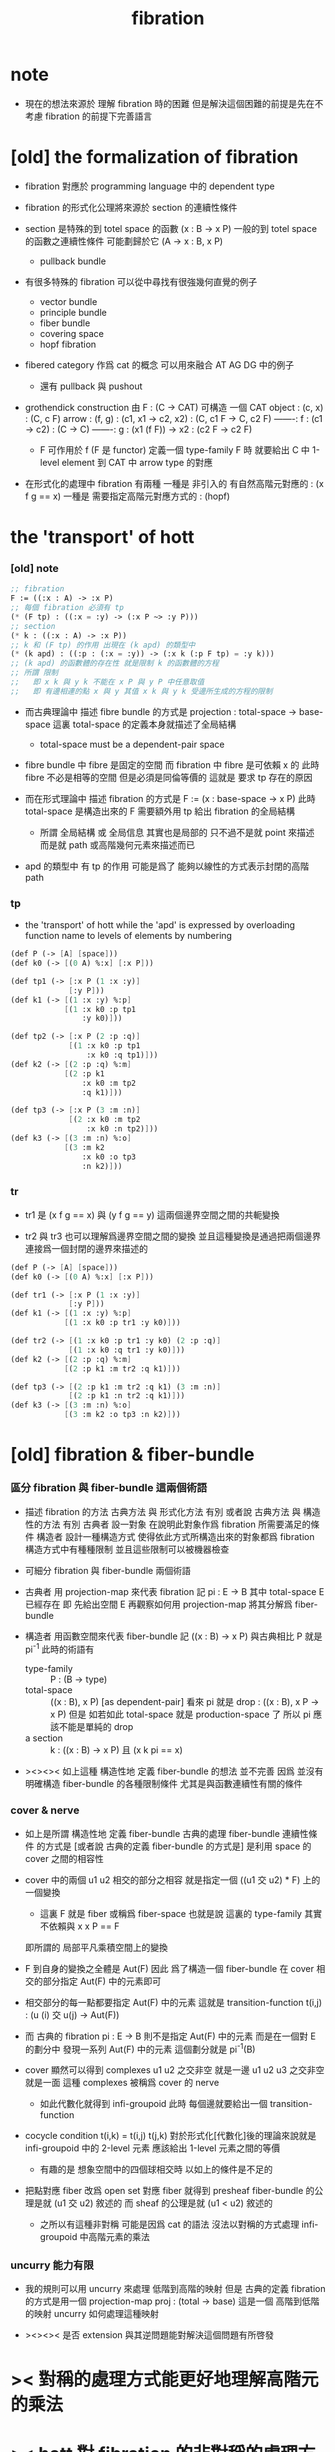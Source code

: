 #+title: fibration

* note

  - 現在的想法來源於 理解 fibration 時的困難
    但是解決這個困難的前提是先在不考慮 fibration 的前提下完善語言

* [old] the formalization of fibration

  - fibration 對應於 programming language 中的 dependent type

  - fibration 的形式化公理將來源於 section 的連續性條件

  - section 是特殊的到 totel space 的函數
    (x : B -> x P)
    一般的到 totel space 的函數之連續性條件
    可能劃歸於它 (A -> x : B, x P)
    - pullback bundle

  - 有很多特殊的 fibration 可以從中尋找有很強幾何直覺的例子
    - vector bundle
    - principle bundle
    - fiber bundle
    - covering space
    - hopf fibration

  - fibered category 作爲 cat 的概念
    可以用來融合 AT AG DG 中的例子
    - 還有 pullback 與 pushout

  - grothendick construction
    由 F : (C -> CAT)
    可構造 一個 CAT
    object : (c, x) : (C, c F)
    arrow  : (f, g) : (c1, x1 -> c2, x2) : (C, c1 F -> C, c2 F)
    -------: f : (c1 -> c2) : (C -> C)
    -------: g : (x1 (f F)) -> x2 : (c2 F -> c2 F)
    - F 可作用於 f (F 是 functor)
      定義一個 type-family F 時
      就要給出 C 中 1-level element 到 CAT 中 arrow type 的對應

  - 在形式化的處理中 fibration 有兩種
    一種是 非引入的 有自然高階元對應的 : (x f g == x)
    一種是 需要指定高階元對應方式的 : (hopf)

* the 'transport' of hott

*** [old] note

    #+begin_src scheme
    ;; fibration
    F := ((:x : A) -> :x P)
    ;; 每個 fibration 必須有 tp
    (* (F tp) : ((:x = :y) -> (:x P ~> :y P)))
    ;; section
    (* k : ((:x : A) -> :x P))
    ;; k 和 (F tp) 的作用 出現在 (k apd) 的類型中
    (* (k apd) : ((:p : (:x = :y)) -> (:x k (:p F tp) = :y k)))
    ;; (k apd) 的函數體的存在性 就是限制 k 的函數體的方程
    ;; 所謂 限制
    ;;   即 x k 與 y k 不能在 x P 與 y P 中任意取值
    ;;   即 有邊相連的點 x 與 y 其值 x k 與 y k 受邊所生成的方程的限制
    #+end_src

    - 而古典理論中 描述 fibre bundle 的方式是
      projection : total-space -> base-space
      這裏 total-space 的定義本身就描述了全局結構
      - total-space must be a dependent-pair space

    - fibre bundle 中 fibre 是固定的空間
      而 fibration 中 fibre 是可依賴 x 的
      此時 fibre 不必是相等的空間
      但是必須是同倫等價的
      這就是 要求 tp 存在的原因

    - 而在形式理論中 描述 fibration 的方式是
      F := (x : base-space -> x P)
      此時 total-space 是構造出來的 F
      需要額外用 tp 給出 fibration 的全局結構
      - 所謂 全局結構 或 全局信息
        其實也是局部的 只不過不是就 point 來描述
        而是就 path 或高階幾何元素來描述而已

    - apd 的類型中 有 tp 的作用 可能是爲了
      能夠以線性的方式表示封閉的高階 path

*** tp

    - the 'transport' of hott
      while the 'apd' is expressed by
      overloading function name to levels of elements by numbering

    #+begin_src scheme
    (def P (-> [A] [space]))
    (def k0 (-> [(0 A) %:x] [:x P]))

    (def tp1 (-> [:x P (1 :x :y)]
                 [:y P]))
    (def k1 (-> [(1 :x :y) %:p]
                [(1 :x k0 :p tp1
                    :y k0)]))

    (def tp2 (-> [:x P (2 :p :q)]
                 [(1 :x k0 :p tp1
                     :x k0 :q tp1)]))
    (def k2 (-> [(2 :p :q) %:m]
                [(2 :p k1
                    :x k0 :m tp2
                    :q k1)]))

    (def tp3 (-> [:x P (3 :m :n)]
                 [(2 :x k0 :m tp2
                     :x k0 :n tp2)]))
    (def k3 (-> [(3 :m :n) %:o]
                [(3 :m k2
                    :x k0 :o tp3
                    :n k2)]))
    #+end_src

*** tr

    - tr1 是 (x f g == x) 與 (y f g == y) 這兩個邊界空間之間的共軛變換

    - tr2 與 tr3 也可以理解爲邊界空間之間的變換
      並且這種變換是通過把兩個邊界連接爲一個封閉的邊界來描述的

    #+begin_src scheme
    (def P (-> [A] [space]))
    (def k0 (-> [(0 A) %:x] [:x P]))

    (def tr1 (-> [:x P (1 :x :y)]
                 [:y P]))
    (def k1 (-> [(1 :x :y) %:p]
                [(1 :x k0 :p tr1 :y k0)]))

    (def tr2 (-> [(1 :x k0 :p tr1 :y k0) (2 :p :q)]
                 [(1 :x k0 :q tr1 :y k0)]))
    (def k2 (-> [(2 :p :q) %:m]
                [(2 :p k1 :m tr2 :q k1)]))

    (def tp3 (-> [(2 :p k1 :m tr2 :q k1) (3 :m :n)]
                 [(2 :p k1 :n tr2 :q k1)]))
    (def k3 (-> [(3 :m :n) %:o]
                [(3 :m k2 :o tp3 :n k2)]))
    #+end_src

* [old] fibration & fiber-bundle

*** 區分 fibration 與 fiber-bundle 這兩個術語

    - 描述 fibration 的方法
      古典方法 與 形式化方法 有別
      或者說
      古典方法 與 構造性的方法 有別
      古典者
      設一對象 在說明此對象作爲 fibration 所需要滿足的條件
      構造者
      設計一種構造方式 使得依此方式所構造出來的對象都爲 fibration
      構造方式中有種種限制 並且這些限制可以被機器檢查

    - 可細分 fibration 與 fiber-bundle 兩個術語

    - 古典者 用 projection-map 來代表 fibration
      記 pi : E -> B
      其中 total-space E 已經存在
      即 先給出空間 E
      再觀察如何用 projection-map 將其分解爲 fiber-bundle

    - 構造者 用函數空間來代表 fiber-bundle
      記 ((x : B) -> x P)
      與古典相比 P 就是 pi^{-1}
      此時的術語有
      - type-family ::
           P : (B -> type)
      - total-space ::
           ((x : B), x P) [as dependent-pair]
           看來 pi 就是 drop : ((x : B), x P -> x P)
           但是 如若如此 total-space 就是 production-space 了
           所以 pi 應該不能是單純的 drop
      - a section ::
           k : ((x : B) -> x P)
           且 (x k pi == x)

    - ><><><
      如上這種 構造性地 定義 fiber-bundle 的想法 並不完善
      因爲 並沒有明確構造 fiber-bundle 的各種限制條件
      尤其是與函數連續性有關的條件

*** cover & nerve

    - 如上是所謂 構造性地 定義 fiber-bundle
      古典的處理 fiber-bundle 連續性條件 的方式是
      [或者說 古典的定義 fiber-bundle 的方式是]
      是利用 space 的 cover 之間的相容性

    - cover 中的兩個 u1 u2 相交的部分之相容
      就是指定一個 ((u1 交 u2) * F) 上的一個變換
      - 這裏 F 就是 fiber 或稱爲 fiber-space
        也就是說 這裏的 type-family 其實不依賴與 x
        x P == F
      即所謂的
      局部平凡乘積空間上的變換

    - F 到自身的變換之全體是 Aut(F)
      因此
      爲了構造一個 fiber-bundle
      在 cover 相交的部分指定 Aut(F) 中的元素即可

    - 相交部分的每一點都要指定 Aut(F) 中的元素
      這就是 transition-function
      t(i,j) : (u (i) 交 u(j) -> Aut(F))

    - 而 古典的 fibration
      pi : E -> B
      則不是指定 Aut(F) 中的元素
      而是在一個對 E 的劃分中
      發現一系列 Aut(F) 中的元素
      這個劃分就是 pi^{-1}(B)

    - cover 顯然可以得到 complexes
      u1 u2 之交非空 就是一邊
      u1 u2 u3 之交非空 就是一面
      這種 complexes 被稱爲 cover 的 nerve
      - 如此代數化就得到 infi-groupoid
        此時 每個邊就要給出一個 transition-function

    - cocycle condition
      t(i,k) = t(i,j) t(j,k)
      對於形式化[代數化]後的理論來說就是
      infi-groupoid 中的 2-level 元素 應該給出 1-level 元素之間的等價
      - 有趣的是 想象空間中的四個球相交時
        以如上的條件是不足的

    - 把點對應 fiber 改爲 open set 對應 fiber
      就得到 presheaf
      fiber-bundle 的公理是就 (u1 交 u2) 敘述的
      而 sheaf 的公理是就 (u1 < u2) 敘述的
      - 之所以有這種非對稱
        可能是因爲 cat 的語法
        沒法以對稱的方式處理 infi-groupoid 中高階元素的乘法

*** uncurry 能力有限

    - 我的規則可以用 uncurry 來處理 低階到高階的映射
      但是 古典的定義 fibration 的方式是用一個 projection-map
      proj : (total -> base)
      這是一個 高階到低階的映射
      uncurry 如何處理這種映射

    - ><><><
      是否 extension 與其逆問題能對解決這個問題有所啓發

* >< 對稱的處理方式能更好地理解高階元的乘法

* >< hott 對 fibration 的非對稱的處理方式 與 AT 的直覺相左

  - 在想高階元素在 fibration 中的 lifting 時
    這種衝突就體現出來

* >< 用 bridge 與 logic-language 將 fibration 做對稱化處理
